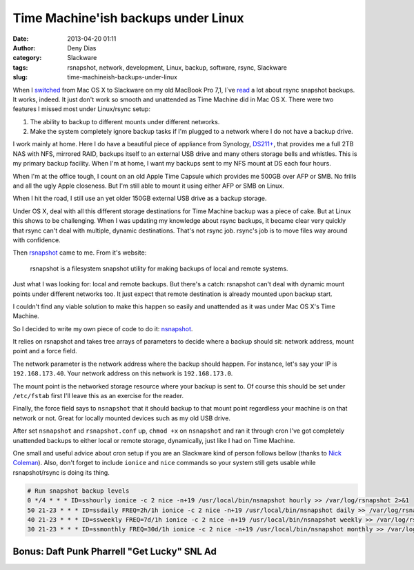 Time Machine'ish backups under Linux
####################################
:date: 2013-04-20 01:11
:author: Deny Dias
:category: Slackware
:tags: rsnapshot, network, development, Linux, backup, software, rsync, Slackware
:slug: time-machineish-backups-under-linux

When I `switched`_ from Mac OS X to Slackware on my old MacBook Pro
7,1, I´ve `read`_ a lot about rsync snapshot backups. It works, indeed.
It just don't work so smooth and unattended as Time Machine did in Mac
OS X. There were two features I missed most under Linux/rsync setup:

#. The ability to backup to different mounts under different networks.
#. Make the system completely ignore backup tasks if I'm plugged to a
   network where I do not have a backup drive.

I work mainly at home. Here I do have a beautiful piece of appliance
from Synology, `DS211+`_, that provides me a full 2TB NAS with NFS,
mirrored RAID, backups itself to an external USB drive and many others
storage bells and whistles. This is my primary backup facility. When I'm
at home, I want my backups sent to my NFS mount at DS each four hours.

When I'm at the office tough, I count on an old Apple Time Capsule
which provides me 500GB over AFP or SMB. No frills and all the ugly
Apple closeness. But I'm still able to mount it using either AFP or SMB
on Linux.

When I hit the road, I still use an yet older 150GB external USB drive
as a backup storage.

Under OS X, deal with all this different storage destinations for Time
Machine backup was a piece of cake. But at Linux this shows to be
challenging. When I was updating my knowledge about rsync backups, it
became clear very quickly that rsync can't deal with multiple, dynamic
destinations. That's not rsync job. rsync's job is to move files way
around with confidence.

Then `rsnapshot`_ came to me. From it's website:

    rsnapshot is a filesystem snapshot utility for making backups of
    local and remote systems.

Just what I was looking for: local and remote backups. But there's a
catch: rsnapshot can't deal with dynamic mount points under different
networks too. It just expect that remote destination is already mounted
upon backup start.

I couldn't find any viable solution to make this happen so easily and
unattended as it was under Mac OS X's Time Machine.

So I decided to write my own piece of code to do it: `nsnapshot`_.

It relies on rsnapshot and takes tree arrays of parameters to decide
where a backup should sit: network address, mount point and a force
field.

The network parameter is the network address where the backup should
happen. For instance, let's say your IP is ``192.168.173.40``. Your network
address on this network is ``192.168.173.0``.

The mount point is the networked storage resource where your backup is
sent to. Of course this should be set under ``/etc/fstab`` first I'll leave
this as an exercise for the reader.

Finally, the force field says to ``nsnapshot`` that it should backup to
that mount point regardless your machine is on that network or not.
Great for locally mounted devices such as my old USB drive.

After set ``nsnapshot`` and ``rsnapshot.conf`` up, ``chmod +x`` on ``nsnapshot`` and
ran it through cron I've got completely unattended backups to either
local or remote storage, dynamically, just like I had on Time Machine.

One small and useful advice about cron setup if you are an Slackware
kind of person follows bellow (thanks to `Nick Coleman`_). Also, don't
forget to include ``ionice`` and ``nice`` commands so your system still gets
usable while rsnapshot/rsync is doing its thing.

.. code:: bash

    # Run snapshot backup levels
    0 */4 * * * ID=sshourly ionice -c 2 nice -n+19 /usr/local/bin/nsnapshot hourly >> /var/log/rsnapshot 2>&1
    50 21-23 * * * ID=ssdaily FREQ=2h/1h ionice -c 2 nice -n+19 /usr/local/bin/nsnapshot daily >> /var/log/rsnapshot 2>&1
    40 21-23 * * * ID=ssweekly FREQ=7d/1h ionice -c 2 nice -n+19 /usr/local/bin/nsnapshot weekly >> /var/log/rsnapshot 2>&1
    30 21-23 * * * ID=ssmonthly FREQ=30d/1h ionice -c 2 nice -n+19 /usr/local/bin/nsnapshot monthly >> /var/log/rsnapshot 2>&1

**Bonus**: Daft Punk Pharrell "Get Lucky" SNL Ad
================================================

.. youtube:: JMJwcOiBoZE
   :width: 500
   :height: 281
   :align: center

.. _switched: http://mexapi.macpress.com.br/2012/11/subversao-tecnologica-do-mac-os-x-para.html
.. _read: https://www.google.com.br/webhp?oq=linux+rsyc+snapshot#q=linux+rsync+snapshot
.. _DS211+: http://www.synology.com/us/products/DS211+/index.php
.. _rsnapshot: http://www.rsnapshot.org/
.. _nsnapshot: https://github.com/denydias/nsnapshot
.. _Nick Coleman: http://www.nickcoleman.org/blog/index.cgi/cronslackware!201112181115!unix
